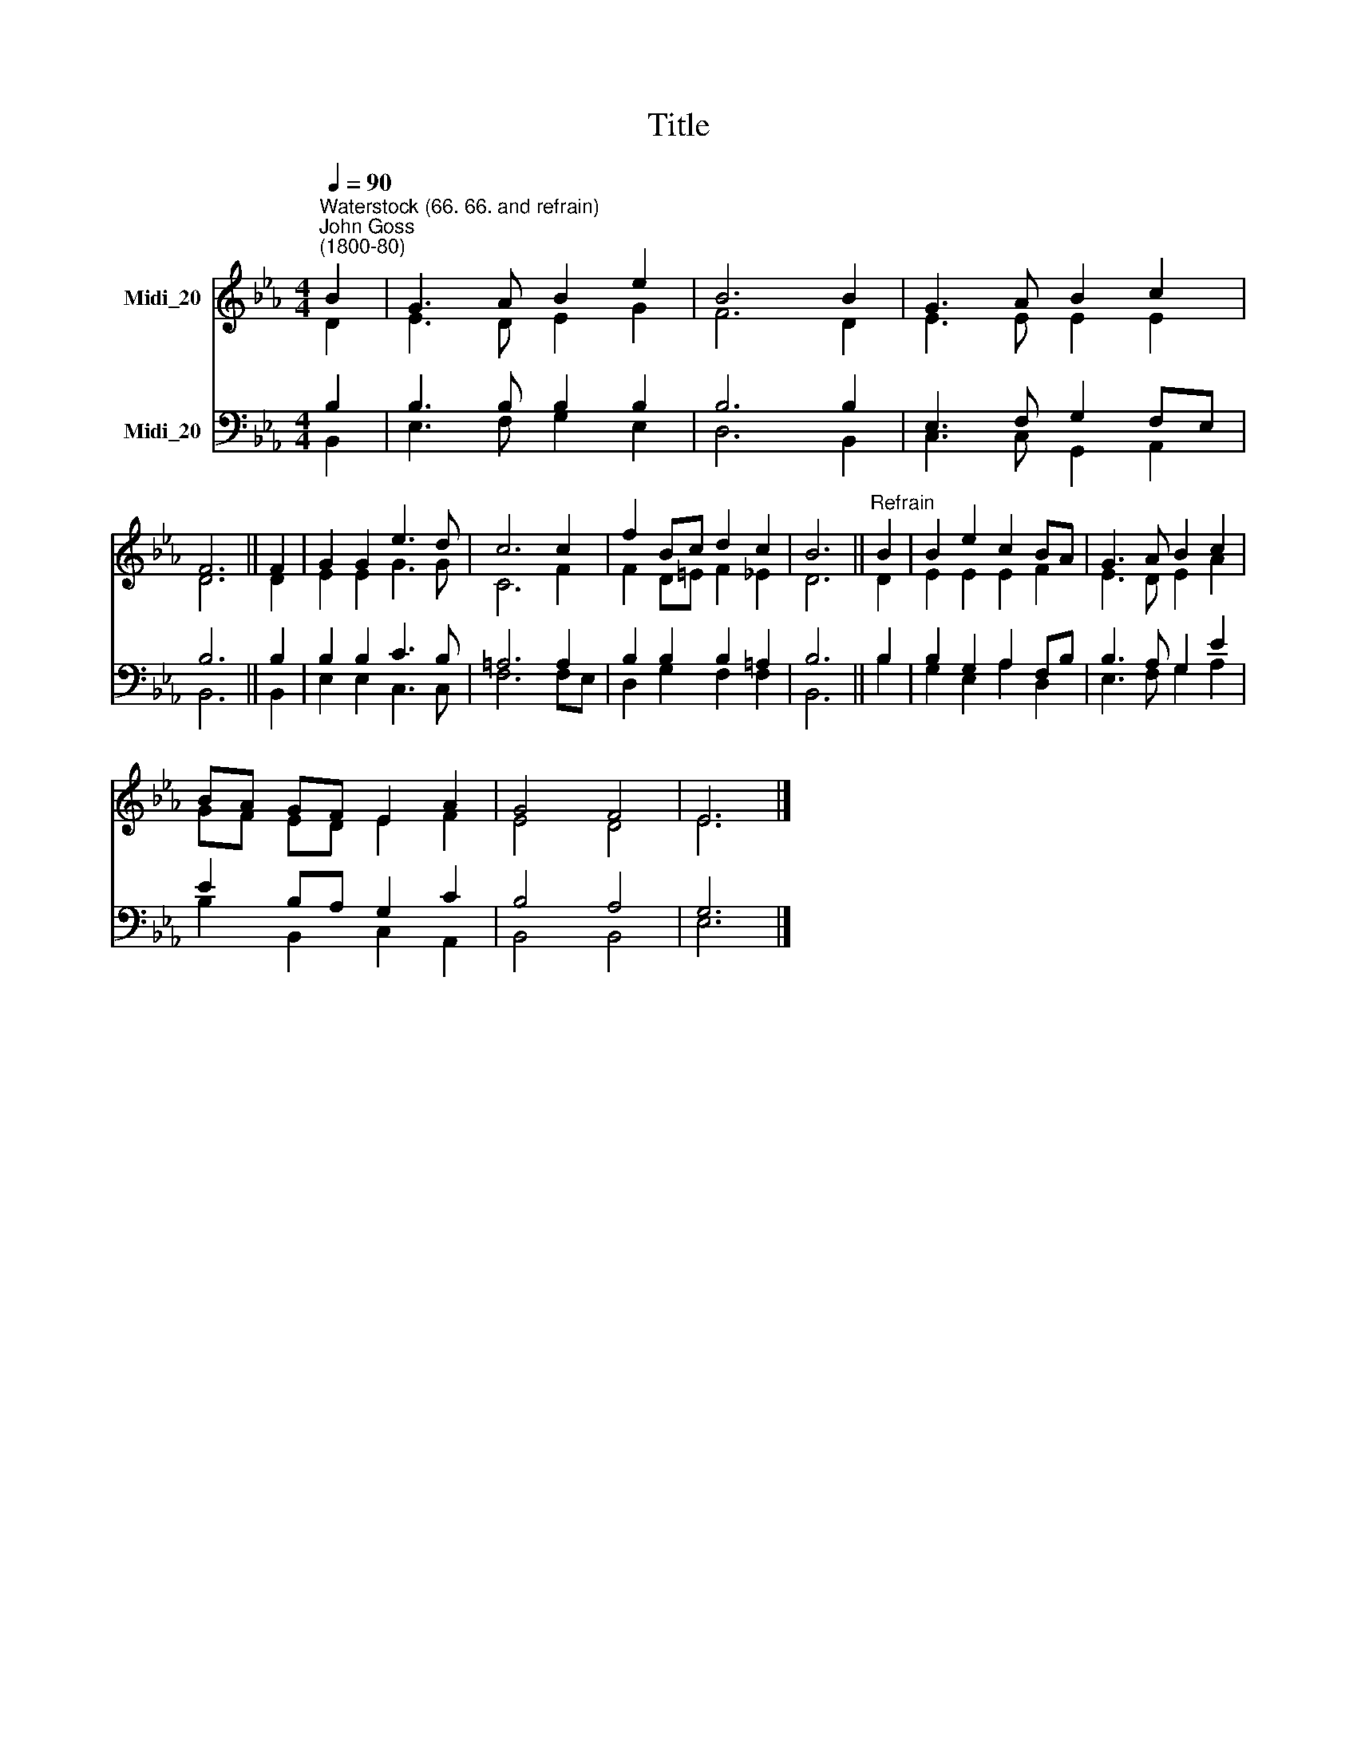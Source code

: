 X:1
T:Title
%%score ( 1 2 ) ( 3 4 )
L:1/8
Q:1/4=90
M:4/4
K:Eb
V:1 treble nm="Midi_20"
V:2 treble 
V:3 bass nm="Midi_20"
V:4 bass 
V:1
"^Waterstock (66. 66. and refrain)""^John Goss\n(1800-80)" B2 | G3 A B2 e2 | B6 B2 | G3 A B2 c2 | %4
 F6 || F2 | G2 G2 e3 d | c6 c2 | f2 Bc d2 c2 | B6 ||"^Refrain" B2 | B2 e2 c2 BA | G3 A B2 c2 | %13
 BA GF E2 A2 | G4 F4 | E6 |] %16
V:2
 D2 | E3 D E2 G2 | F6 D2 | E3 E E2 E2 | D6 || D2 | E2 E2 G3 G | C6 F2 | F2 D=E F2 _E2 | D6 || D2 | %11
 E2 E2 E2 F2 | E3 D E2 A2 | GF ED E2 F2 | E4 D4 | E6 |] %16
V:3
 B,2 | B,3 B, B,2 B,2 | B,6 B,2 | E,3 F, G,2 F,E, | B,6 || B,2 | B,2 B,2 C3 B, | =A,6 A,2 | %8
 B,2 B,2 B,2 =A,2 | B,6 || B,2 | B,2 G,2 A,2 F,B, | B,3 A, G,2 E2 | E2 B,A, G,2 C2 | B,4 A,4 | %15
 G,6 |] %16
V:4
 B,,2 | E,3 F, G,2 E,2 | D,6 B,,2 | C,3 C, G,,2 A,,2 | B,,6 || B,,2 | E,2 E,2 C,3 C, | F,6 F,E, | %8
 D,2 G,2 F,2 F,2 | B,,6 || B,2 | G,2 E,2 A,2 D,2 | E,3 F, G,2 A,2 | B,2 B,,2 C,2 A,,2 | B,,4 B,,4 | %15
 E,6 |] %16

